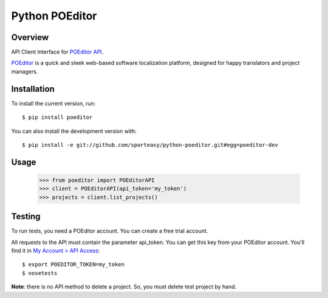Python POEditor
===============

Overview
--------

API Client Interface for `POEditor API <https://poeditor.com/api_reference/>`_.

`POEditor <https://poeditor.com/>`_ is a quick and sleek web-based software
localization platform, designed for happy translators and project managers.

Installation
------------

To install the current version, run::

  $ pip install poeditor

You can also install the development version with::

  $ pip install -e git://github.com/sporteasy/python-poeditor.git#egg=poeditor-dev


Usage
-----

  >>> from poeditor import POEditorAPI
  >>> client = POEditorAPI(api_token='my_token')
  >>> projects = client.list_projects()

Testing
-------

To run tests, you need a POEditor account. You can create a free trial account.

All requests to the API must contain the parameter api_token. You can get this
key from your POEditor account. You'll find it in `My Account > API Access <https://poeditor.com/account/api>`_::

  $ export POEDITOR_TOKEN=my_token
  $ nosetests

**Note**: there is no API method to delete a project. So, you must delete test
project by hand.
